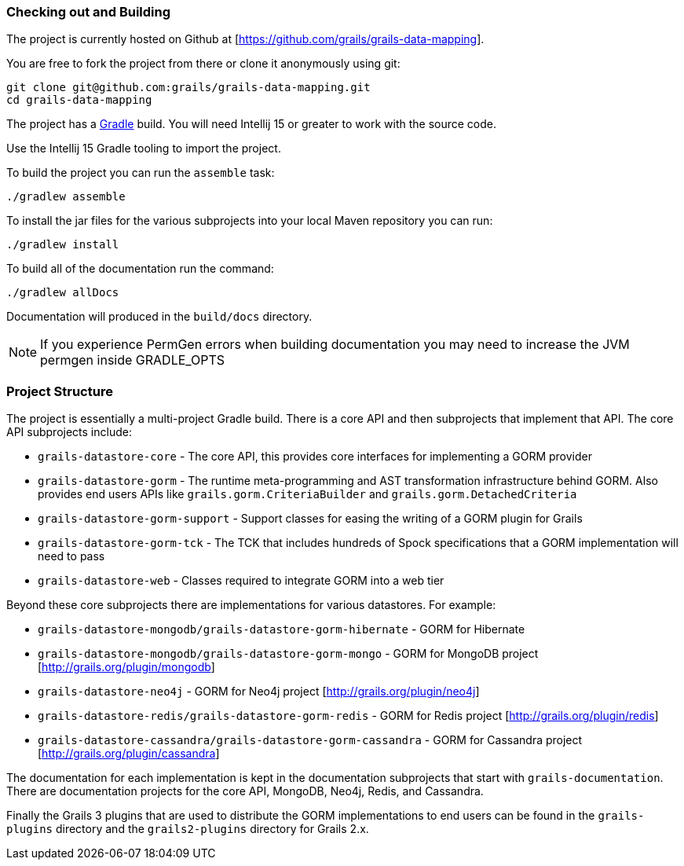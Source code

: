 
=== Checking out and Building 


The project is currently hosted on Github at [https://github.com/grails/grails-data-mapping].

You are free to fork the project from there or clone it anonymously using git:

[source,groovy]
----
git clone git@github.com:grails/grails-data-mapping.git
cd grails-data-mapping
----

The project has a http://gradle.org[Gradle] build. You will need Intellij 15 or greater to work with the source code.

Use the Intellij 15 Gradle tooling to import the project.


To build the project you can run the `assemble` task:

[source,groovy]
----
./gradlew assemble
----

To install the jar files for the various subprojects into your local Maven repository you can run:

[source,groovy]
----
./gradlew install
----

To build all of the documentation run the command:

[source,groovy]
----
./gradlew allDocs
----

Documentation will produced in the `build/docs` directory.

NOTE: If you experience PermGen errors when building documentation you may need to increase the JVM permgen inside GRADLE_OPTS


=== Project Structure


The project is essentially a multi-project Gradle build. There is a core API and then subprojects that implement that API. The core API subprojects include:

* `grails-datastore-core` - The core API, this provides core interfaces for implementing a GORM provider
* `grails-datastore-gorm` - The runtime meta-programming and AST transformation infrastructure behind GORM. Also provides end users APIs like `grails.gorm.CriteriaBuilder` and `grails.gorm.DetachedCriteria` 
* `grails-datastore-gorm-support` - Support classes for easing the writing of a GORM plugin for Grails
* `grails-datastore-gorm-tck` - The TCK that includes hundreds of Spock specifications that a GORM implementation will need to pass
* `grails-datastore-web` - Classes required to integrate GORM into a web tier

Beyond these core subprojects there are implementations for various datastores. For example:

* `grails-datastore-mongodb/grails-datastore-gorm-hibernate` - GORM for Hibernate
* `grails-datastore-mongodb/grails-datastore-gorm-mongo` - GORM for MongoDB project [http://grails.org/plugin/mongodb]
* `grails-datastore-neo4j` - GORM for Neo4j project [http://grails.org/plugin/neo4j]
* `grails-datastore-redis/grails-datastore-gorm-redis` - GORM for Redis project [http://grails.org/plugin/redis]
* `grails-datastore-cassandra/grails-datastore-gorm-cassandra` - GORM for Cassandra project [http://grails.org/plugin/cassandra]


The documentation for each implementation is kept in the documentation subprojects that start with `grails-documentation`. There are documentation projects for the core API, MongoDB, Neo4j, Redis, and Cassandra.

Finally the Grails 3 plugins that are used to distribute the GORM implementations to end users can be found in the `grails-plugins` directory and the `grails2-plugins` directory for Grails 2.x.



